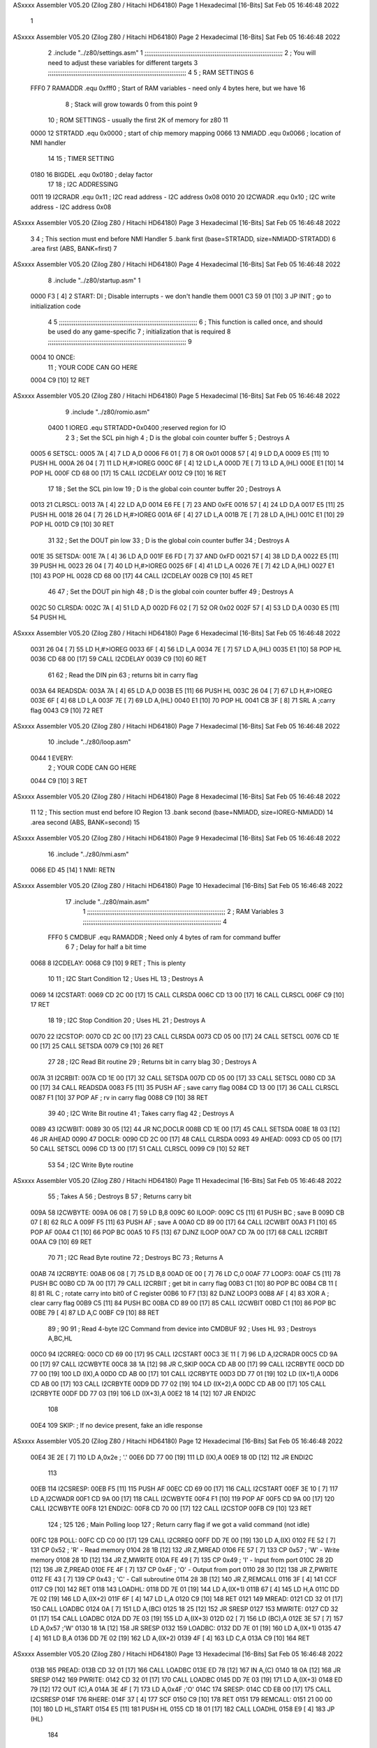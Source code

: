 ASxxxx Assembler V05.20  (Zilog Z80 / Hitachi HD64180)                  Page 1
Hexadecimal [16-Bits]                                 Sat Feb 05 16:46:48 2022



                              1 
ASxxxx Assembler V05.20  (Zilog Z80 / Hitachi HD64180)                  Page 2
Hexadecimal [16-Bits]                                 Sat Feb 05 16:46:48 2022



                              2         .include "../z80/settings.asm"
                              1 ;;;;;;;;;;;;;;;;;;;;;;;;;;;;;;;;;;;;;;;;;;;;;;;;;;;;;;;;;;;;;;;;;;;;;;;;;;;
                              2 ; You will need to adjust these variables for different targets
                              3 ;;;;;;;;;;;;;;;;;;;;;;;;;;;;;;;;;;;;;;;;;;;;;;;;;;;;;;;;;;;;;;;;;;;;;;;;;;;
                              4 
                              5 ; RAM SETTINGS
                              6 
                     FFF0     7 RAMADDR .equ    0xfff0      ; Start of RAM variables - need only 4 bytes here, but we have 16
                              8                             ; Stack will grow towards 0 from this point
                              9 
                             10 ; ROM SETTINGS - usually the first 2K of memory for z80
                             11 
                     0000    12 STRTADD .equ    0x0000      ; start of chip memory mapping
                     0066    13 NMIADD  .equ    0x0066      ; location of NMI handler
                             14 
                             15 ; TIMER SETTING
                     0180    16 BIGDEL  .equ    0x0180      ; delay factor
                             17 
                             18 ; I2C ADDRESSING
                     0011    19 I2CRADR .equ    0x11        ; I2C read address  - I2C address 0x08
                     0010    20 I2CWADR .equ    0x10        ; I2C write address - I2C address 0x08
ASxxxx Assembler V05.20  (Zilog Z80 / Hitachi HD64180)                  Page 3
Hexadecimal [16-Bits]                                 Sat Feb 05 16:46:48 2022



                              3 
                              4         ; This section must end before NMI Handler
                              5         .bank   first   (base=STRTADD, size=NMIADD-STRTADD)
                              6         .area   first   (ABS, BANK=first)
                              7 
ASxxxx Assembler V05.20  (Zilog Z80 / Hitachi HD64180)                  Page 4
Hexadecimal [16-Bits]                                 Sat Feb 05 16:46:48 2022



                              8         .include "../z80/startup.asm" 
                              1 
   0000 F3            [ 4]    2 START:  DI                  ; Disable interrupts - we don't handle them
   0001 C3 59 01      [10]    3         JP      INIT        ; go to initialization code
                              4 
                              5 ;;;;;;;;;;;;;;;;;;;;;;;;;;;;;;;;;;;;;;;;;;;;;;;;;;;;;;;;;;;;;;;;;;;;;;;;;;;
                              6 ; This function is called once, and should be used do any game-specific
                              7 ; initialization that is required
                              8 ;;;;;;;;;;;;;;;;;;;;;;;;;;;;;;;;;;;;;;;;;;;;;;;;;;;;;;;;;;;;;;;;;;;;;;;;;;;
                              9 
   0004                      10 ONCE:   
                             11 ;       YOUR CODE CAN GO HERE
   0004 C9            [10]   12         RET
ASxxxx Assembler V05.20  (Zilog Z80 / Hitachi HD64180)                  Page 5
Hexadecimal [16-Bits]                                 Sat Feb 05 16:46:48 2022



                              9         .include "../z80/romio.asm" 
                     0400     1 IOREG   .equ	STRTADD+0x0400    ;reserved region for IO
                              2 
                              3 ; Set the SCL pin high
                              4 ; D is the global coin counter buffer
                              5 ; Destroys A
   0005                       6 SETSCL:
   0005 7A            [ 4]    7         LD      A,D
   0006 F6 01         [ 7]    8         OR      0x01
   0008 57            [ 4]    9         LD      D,A
   0009 E5            [11]   10         PUSH    HL
   000A 26 04         [ 7]   11         LD      H,#>IOREG
   000C 6F            [ 4]   12         LD      L,A
   000D 7E            [ 7]   13         LD      A,(HL)
   000E E1            [10]   14         POP     HL
   000F CD 68 00      [17]   15         CALL    I2CDELAY
   0012 C9            [10]   16         RET
                             17     
                             18 ; Set the SCL pin low
                             19 ; D is the global coin counter buffer
                             20 ; Destroys A
   0013                      21 CLRSCL:
   0013 7A            [ 4]   22         LD      A,D
   0014 E6 FE         [ 7]   23         AND     0xFE
   0016 57            [ 4]   24         LD      D,A
   0017 E5            [11]   25         PUSH    HL
   0018 26 04         [ 7]   26         LD      H,#>IOREG
   001A 6F            [ 4]   27         LD      L,A
   001B 7E            [ 7]   28         LD      A,(HL)
   001C E1            [10]   29         POP     HL
   001D C9            [10]   30         RET
                             31 
                             32 ; Set the DOUT pin low
                             33 ; D is the global coin counter buffer
                             34 ; Destroys A 
   001E                      35 SETSDA:
   001E 7A            [ 4]   36         LD      A,D
   001F E6 FD         [ 7]   37         AND     0xFD
   0021 57            [ 4]   38         LD      D,A
   0022 E5            [11]   39         PUSH    HL
   0023 26 04         [ 7]   40         LD      H,#>IOREG
   0025 6F            [ 4]   41         LD      L,A
   0026 7E            [ 7]   42         LD      A,(HL)
   0027 E1            [10]   43         POP     HL
   0028 CD 68 00      [17]   44         CALL    I2CDELAY
   002B C9            [10]   45         RET
                             46 
                             47 ; Set the DOUT pin high
                             48 ; D is the global coin counter buffer
                             49 ; Destroys A  
   002C                      50 CLRSDA:
   002C 7A            [ 4]   51         LD      A,D
   002D F6 02         [ 7]   52         OR      0x02
   002F 57            [ 4]   53         LD      D,A
   0030 E5            [11]   54         PUSH    HL
ASxxxx Assembler V05.20  (Zilog Z80 / Hitachi HD64180)                  Page 6
Hexadecimal [16-Bits]                                 Sat Feb 05 16:46:48 2022



   0031 26 04         [ 7]   55         LD      H,#>IOREG
   0033 6F            [ 4]   56         LD      L,A
   0034 7E            [ 7]   57         LD      A,(HL)
   0035 E1            [10]   58         POP     HL
   0036 CD 68 00      [17]   59         CALL    I2CDELAY
   0039 C9            [10]   60         RET
                             61 
                             62 ; Read the DIN pin 
                             63 ; returns bit in carry flag    
   003A                      64 READSDA:
   003A 7A            [ 4]   65         LD      A,D
   003B E5            [11]   66         PUSH    HL
   003C 26 04         [ 7]   67         LD      H,#>IOREG
   003E 6F            [ 4]   68         LD      L,A
   003F 7E            [ 7]   69         LD      A,(HL)
   0040 E1            [10]   70         POP     HL
   0041 CB 3F         [ 8]   71         SRL     A           ;carry flag
   0043 C9            [10]   72         RET
ASxxxx Assembler V05.20  (Zilog Z80 / Hitachi HD64180)                  Page 7
Hexadecimal [16-Bits]                                 Sat Feb 05 16:46:48 2022



                             10         .include "../z80/loop.asm"
   0044                       1 EVERY:  
                              2 ;       YOUR CODE CAN GO HERE
   0044 C9            [10]    3         RET
ASxxxx Assembler V05.20  (Zilog Z80 / Hitachi HD64180)                  Page 8
Hexadecimal [16-Bits]                                 Sat Feb 05 16:46:48 2022



                             11 
                             12 	; This section must end before IO Region
                             13         .bank   second   (base=NMIADD, size=IOREG-NMIADD)
                             14         .area   second   (ABS, BANK=second)
                             15 
ASxxxx Assembler V05.20  (Zilog Z80 / Hitachi HD64180)                  Page 9
Hexadecimal [16-Bits]                                 Sat Feb 05 16:46:48 2022



                             16         .include "../z80/nmi.asm"
   0066 ED 45         [14]    1 NMI:    RETN
ASxxxx Assembler V05.20  (Zilog Z80 / Hitachi HD64180)                 Page 10
Hexadecimal [16-Bits]                                 Sat Feb 05 16:46:48 2022



                             17         .include "../z80/main.asm"
                              1 ;;;;;;;;;;;;;;;;;;;;;;;;;;;;;;;;;;;;;;;;;;;;;;;;;;;;;;;;;;;;;;;;;;;;;;;;;;;
                              2 ; RAM Variables	
                              3 ;;;;;;;;;;;;;;;;;;;;;;;;;;;;;;;;;;;;;;;;;;;;;;;;;;;;;;;;;;;;;;;;;;;;;;;;;;;
                              4 
                     FFF0     5 CMDBUF  .equ    RAMADDR         ; Need only 4 bytes of ram for command buffer
                              6 
                              7 ; Delay for half a bit time
   0068                       8 I2CDELAY:
   0068 C9            [10]    9         RET     ; This is plenty
                             10 
                             11 ; I2C Start Condition
                             12 ; Uses HL
                             13 ; Destroys A
   0069                      14 I2CSTART:
   0069 CD 2C 00      [17]   15         CALL    CLRSDA      
   006C CD 13 00      [17]   16         CALL    CLRSCL
   006F C9            [10]   17         RET
                             18 
                             19 ; I2C Stop Condition
                             20 ; Uses HL
                             21 ; Destroys A
   0070                      22 I2CSTOP:
   0070 CD 2C 00      [17]   23         CALL    CLRSDA
   0073 CD 05 00      [17]   24         CALL    SETSCL
   0076 CD 1E 00      [17]   25         CALL    SETSDA
   0079 C9            [10]   26         RET
                             27 
                             28 ; I2C Read Bit routine
                             29 ; Returns bit in carry blag
                             30 ; Destroys A
   007A                      31 I2CRBIT:
   007A CD 1E 00      [17]   32         CALL    SETSDA
   007D CD 05 00      [17]   33         CALL    SETSCL
   0080 CD 3A 00      [17]   34         CALL    READSDA
   0083 F5            [11]   35         PUSH    AF          ; save carry flag
   0084 CD 13 00      [17]   36         CALL    CLRSCL
   0087 F1            [10]   37         POP     AF          ; rv in carry flag
   0088 C9            [10]   38         RET
                             39 
                             40 ; I2C Write Bit routine
                             41 ; Takes carry flag
                             42 ; Destroys A
   0089                      43 I2CWBIT:
   0089 30 05         [12]   44         JR      NC,DOCLR
   008B CD 1E 00      [17]   45         CALL    SETSDA
   008E 18 03         [12]   46         JR      AHEAD
   0090                      47 DOCLR:
   0090 CD 2C 00      [17]   48         CALL    CLRSDA
   0093                      49 AHEAD:
   0093 CD 05 00      [17]   50         CALL    SETSCL
   0096 CD 13 00      [17]   51         CALL    CLRSCL
   0099 C9            [10]   52         RET
                             53 
                             54 ; I2C Write Byte routine
ASxxxx Assembler V05.20  (Zilog Z80 / Hitachi HD64180)                 Page 11
Hexadecimal [16-Bits]                                 Sat Feb 05 16:46:48 2022



                             55 ; Takes A
                             56 ; Destroys B
                             57 ; Returns carry bit
   009A                      58 I2CWBYTE:
   009A 06 08         [ 7]   59         LD      B,8
   009C                      60 ILOOP:
   009C C5            [11]   61         PUSH    BC          ; save B
   009D CB 07         [ 8]   62         RLC     A    
   009F F5            [11]   63         PUSH    AF          ; save A
   00A0 CD 89 00      [17]   64         CALL    I2CWBIT
   00A3 F1            [10]   65         POP     AF
   00A4 C1            [10]   66         POP     BC
   00A5 10 F5         [13]   67         DJNZ    ILOOP
   00A7 CD 7A 00      [17]   68         CALL    I2CRBIT
   00AA C9            [10]   69         RET
                             70 
                             71 ; I2C Read Byte routine
                             72 ; Destroys BC
                             73 ; Returns A
   00AB                      74 I2CRBYTE:
   00AB 06 08         [ 7]   75         LD      B,8
   00AD 0E 00         [ 7]   76         LD      C,0
   00AF                      77 LOOP3:
   00AF C5            [11]   78         PUSH    BC
   00B0 CD 7A 00      [17]   79         CALL    I2CRBIT     ; get bit in carry flag
   00B3 C1            [10]   80         POP     BC
   00B4 CB 11         [ 8]   81         RL      C           ; rotate carry into bit0 of C register
   00B6 10 F7         [13]   82         DJNZ    LOOP3
   00B8 AF            [ 4]   83         XOR     A           ; clear carry flag              
   00B9 C5            [11]   84         PUSH    BC
   00BA CD 89 00      [17]   85         CALL    I2CWBIT
   00BD C1            [10]   86         POP     BC
   00BE 79            [ 4]   87         LD      A,C
   00BF C9            [10]   88         RET
                             89 ;
                             90 
                             91 ; Read 4-byte I2C Command from device into CMDBUF
                             92 ; Uses HL
                             93 ; Destroys A,BC,HL
   00C0                      94 I2CRREQ:
   00C0 CD 69 00      [17]   95         CALL    I2CSTART
   00C3 3E 11         [ 7]   96         LD      A,I2CRADR
   00C5 CD 9A 00      [17]   97         CALL    I2CWBYTE
   00C8 38 1A         [12]   98         JR      C,SKIP
   00CA CD AB 00      [17]   99         CALL    I2CRBYTE
   00CD DD 77 00      [19]  100         LD      (IX),A
   00D0 CD AB 00      [17]  101         CALL    I2CRBYTE
   00D3 DD 77 01      [19]  102         LD      (IX+1),A  
   00D6 CD AB 00      [17]  103         CALL    I2CRBYTE
   00D9 DD 77 02      [19]  104         LD      (IX+2),A
   00DC CD AB 00      [17]  105         CALL    I2CRBYTE
   00DF DD 77 03      [19]  106         LD      (IX+3),A
   00E2 18 14         [12]  107         JR      ENDI2C
                            108     
   00E4                     109 SKIP:                       ; If no device present, fake an idle response
ASxxxx Assembler V05.20  (Zilog Z80 / Hitachi HD64180)                 Page 12
Hexadecimal [16-Bits]                                 Sat Feb 05 16:46:48 2022



   00E4 3E 2E         [ 7]  110         LD      A,0x2e  ; '.'
   00E6 DD 77 00      [19]  111         LD      (IX),A
   00E9 18 0D         [12]  112         JR      ENDI2C
                            113 
   00EB                     114 I2CSRESP:
   00EB F5            [11]  115         PUSH    AF
   00EC CD 69 00      [17]  116         CALL    I2CSTART
   00EF 3E 10         [ 7]  117         LD      A,I2CWADR
   00F1 CD 9A 00      [17]  118         CALL    I2CWBYTE
   00F4 F1            [10]  119         POP     AF
   00F5 CD 9A 00      [17]  120         CALL    I2CWBYTE
   00F8                     121 ENDI2C:
   00F8 CD 70 00      [17]  122         CALL    I2CSTOP
   00FB C9            [10]  123         RET
                            124 ;
                            125 
                            126 ; Main Polling loop
                            127 ; Return carry flag if we got a valid command (not idle)
   00FC                     128 POLL:
   00FC CD C0 00      [17]  129         CALL    I2CRREQ
   00FF DD 7E 00      [19]  130         LD      A,(IX)
   0102 FE 52         [ 7]  131         CP      0x52    ; 'R' - Read memory
   0104 28 1B         [12]  132         JR      Z,MREAD
   0106 FE 57         [ 7]  133         CP      0x57    ; 'W' - Write memory
   0108 28 1D         [12]  134         JR      Z,MWRITE
   010A FE 49         [ 7]  135         CP      0x49    ; 'I' - Input from port
   010C 28 2D         [12]  136         JR      Z,PREAD
   010E FE 4F         [ 7]  137         CP      0x4F    ; 'O' - Output from port
   0110 28 30         [12]  138         JR      Z,PWRITE
   0112 FE 43         [ 7]  139         CP      0x43    ; 'C' - Call subroutine
   0114 28 3B         [12]  140         JR      Z,REMCALL
   0116 3F            [ 4]  141         CCF
   0117 C9            [10]  142         RET
   0118                     143 LOADHL:
   0118 DD 7E 01      [19]  144         LD      A,(IX+1)
   011B 67            [ 4]  145         LD      H,A
   011C DD 7E 02      [19]  146         LD      A,(IX+2)
   011F 6F            [ 4]  147         LD      L,A
   0120 C9            [10]  148         RET    
   0121                     149 MREAD:
   0121 CD 32 01      [17]  150         CALL    LOADBC
   0124 0A            [ 7]  151         LD      A,(BC)
   0125 18 25         [12]  152         JR      SRESP
   0127                     153 MWRITE:
   0127 CD 32 01      [17]  154         CALL    LOADBC
   012A DD 7E 03      [19]  155         LD      A,(IX+3)
   012D 02            [ 7]  156         LD      (BC),A
   012E 3E 57         [ 7]  157         LD      A,0x57  ;'W'
   0130 18 1A         [12]  158         JR      SRESP
   0132                     159 LOADBC:
   0132 DD 7E 01      [19]  160         LD      A,(IX+1)
   0135 47            [ 4]  161         LD      B,A
   0136 DD 7E 02      [19]  162         LD      A,(IX+2)
   0139 4F            [ 4]  163         LD      C,A
   013A C9            [10]  164         RET
ASxxxx Assembler V05.20  (Zilog Z80 / Hitachi HD64180)                 Page 13
Hexadecimal [16-Bits]                                 Sat Feb 05 16:46:48 2022



   013B                     165 PREAD:
   013B CD 32 01      [17]  166         CALL    LOADBC
   013E ED 78         [12]  167         IN      A,(C)
   0140 18 0A         [12]  168         JR      SRESP
   0142                     169 PWRITE:
   0142 CD 32 01      [17]  170         CALL    LOADBC
   0145 DD 7E 03      [19]  171         LD      A,(IX+3)
   0148 ED 79         [12]  172         OUT     (C),A
   014A 3E 4F         [ 7]  173         LD      A,0x4F  ;'O'
   014C                     174 SRESP:
   014C CD EB 00      [17]  175         CALL    I2CSRESP
   014F                     176 RHERE:
   014F 37            [ 4]  177         SCF
   0150 C9            [10]  178         RET
   0151                     179 REMCALL:
   0151 21 00 00      [10]  180         LD      HL,START
   0154 E5            [11]  181         PUSH    HL
   0155 CD 18 01      [17]  182         CALL    LOADHL
   0158 E9            [ 4]  183         JP      (HL)
                            184     
   0159                     185 INIT:
   0159 31 F0 FF      [10]  186         LD      SP,RAMADDR  ; have to set valid SP
   015C DD 21 F0 FF   [14]  187         LD      IX,CMDBUF   ; Easy to index command buffer
                            188         
   0160 CD 04 00      [17]  189         CALL    ONCE
                            190 
                            191 ; Main routine
   0163                     192 MAIN:
   0163 CD 44 00      [17]  193         CALL    EVERY
   0166 CD FC 00      [17]  194         CALL    POLL
   0169 38 F8         [12]  195         JR      C,MAIN
                            196         
   016B 01 80 01      [10]  197         LD      BC,BIGDEL
   016E                     198 DLOOP:
   016E 0B            [ 6]  199         DEC     BC
   016F 79            [ 4]  200         LD      A,C
   0170 B0            [ 4]  201         OR      B
   0171 20 FB         [12]  202         JR      NZ,DLOOP
   0173 18 EE         [12]  203         JR      MAIN
ASxxxx Assembler V05.20  (Zilog Z80 / Hitachi HD64180)                 Page 14
Hexadecimal [16-Bits]                                 Sat Feb 05 16:46:48 2022



                             18 
ASxxxx Assembler V05.20  (Zilog Z80 / Hitachi HD64180)                 Page 15
Hexadecimal [16-Bits]                                 Sat Feb 05 16:46:48 2022

Symbol Table

    .__.$$$.       =   2710 L   |     .__.ABS.       =   0000 G
    .__.CPU.       =   0000 L   |     .__.H$L.       =   0000 L
  3 AHEAD              002D R   |     BIGDEL         =   0180 
  2 CLRSCL             0013 R   |   2 CLRSDA             002C R
    CMDBUF         =   FFF0     |   3 DLOOP              0108 R
  3 DOCLR              002A R   |   3 ENDI2C             0092 R
  2 EVERY              0044 R   |   3 I2CDELAY           0002 R
    I2CRADR        =   0011     |   3 I2CRBIT            0014 R
  3 I2CRBYTE           0045 R   |   3 I2CRREQ            005A R
  3 I2CSRESP           0085 R   |   3 I2CSTART           0003 R
  3 I2CSTOP            000A R   |     I2CWADR        =   0010 
  3 I2CWBIT            0023 R   |   3 I2CWBYTE           0034 R
  3 ILOOP              0036 R   |   3 INIT               00F3 R
    IOREG          =   0400     |   3 LOADBC             00CC R
  3 LOADHL             00B2 R   |   3 LOOP3              0049 R
  3 MAIN               00FD R   |   3 MREAD              00BB R
  3 MWRITE             00C1 R   |   3 NMI                0000 R
    NMIADD         =   0066     |   2 ONCE               0004 R
  3 POLL               0096 R   |   3 PREAD              00D5 R
  3 PWRITE             00DC R   |     RAMADDR        =   FFF0 
  2 READSDA            003A R   |   3 REMCALL            00EB R
  3 RHERE              00E9 R   |   2 SETSCL             0005 R
  2 SETSDA             001E R   |   3 SKIP               007E R
  3 SRESP              00E6 R   |   2 START              0000 R
    STRTADD        =   0000 

ASxxxx Assembler V05.20  (Zilog Z80 / Hitachi HD64180)                 Page 16
Hexadecimal [16-Bits]                                 Sat Feb 05 16:46:48 2022

Area Table

[_CSEG]
   0 _CODE            size    0   flags C080
[_DSEG]
   1 _DATA            size    0   flags C0C0
[first]
   2 first            size   45   flags 8988
[second]
   3 second           size  10F   flags 8988

